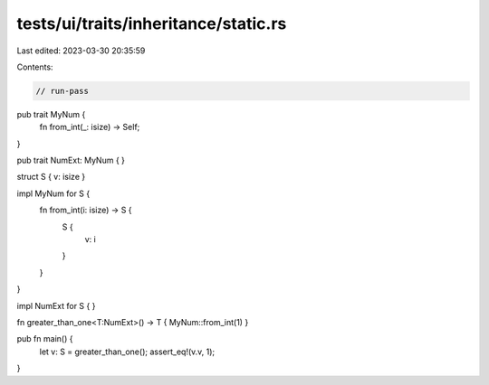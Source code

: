 tests/ui/traits/inheritance/static.rs
=====================================

Last edited: 2023-03-30 20:35:59

Contents:

.. code-block:: rs

    // run-pass

pub trait MyNum {
    fn from_int(_: isize) -> Self;
}

pub trait NumExt: MyNum { }

struct S { v: isize }

impl MyNum for S {
    fn from_int(i: isize) -> S {
        S {
            v: i
        }
    }
}

impl NumExt for S { }

fn greater_than_one<T:NumExt>() -> T { MyNum::from_int(1) }

pub fn main() {
    let v: S = greater_than_one();
    assert_eq!(v.v, 1);
}


